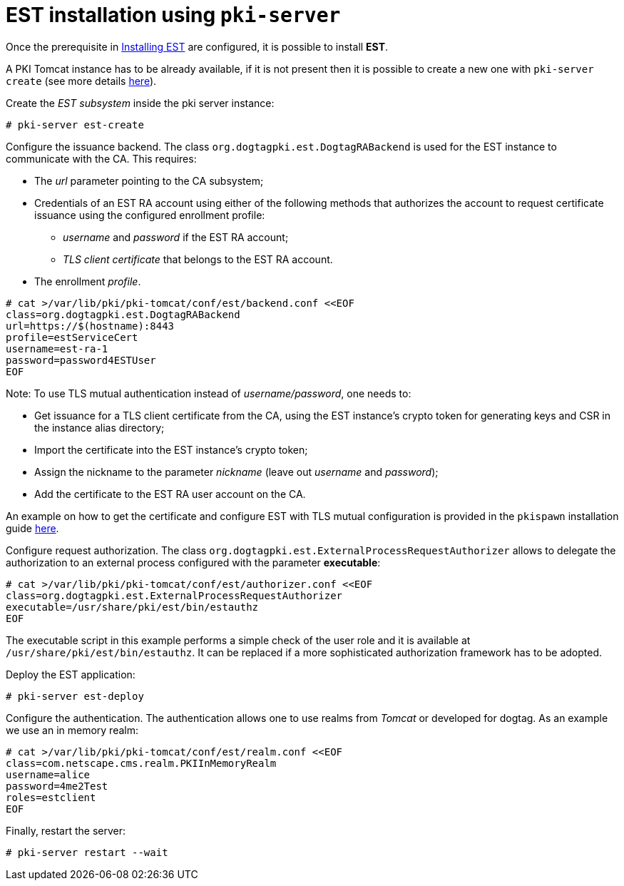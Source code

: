 :_mod-docs-content-type: PROCEDURE

[id="installing-est-pki-server"]
= EST installation using `pki-server` 

Once the prerequisite in xref:../est/installing-est.adoc[Installing EST] are configured, it is possible to install *EST*.

A PKI Tomcat instance has to be already available, if it is not present then it is possible to create a new one with `pki-server create` (see  more details
link:https://github.com/dogtagpki/pki/wiki/PKI-Server-Create-CLI[here]).

Create the _EST subsystem_ inside the pki server instance:

[literal]
....
# pki-server est-create
....

Configure the issuance backend. The class `org.dogtagpki.est.DogtagRABackend` is used for the EST instance to communicate with the CA. This requires:

* The _url_ parameter pointing to the CA subsystem;

* Credentials of an EST RA account using either of the following methods that authorizes the account to request certificate issuance using the configured enrollment profile:

** _username_ and _password_ if the EST RA account;
** _TLS client certificate_ that belongs to the EST RA account.

* The enrollment _profile_.

[literal]
....
# cat >/var/lib/pki/pki-tomcat/conf/est/backend.conf <<EOF
class=org.dogtagpki.est.DogtagRABackend
url=https://$(hostname):8443
profile=estServiceCert
username=est-ra-1
password=password4ESTUser
EOF
....

Note: To use TLS mutual authentication instead of _username/password_, one needs to:

* Get issuance for a TLS client certificate from the CA, using the EST instance’s crypto token for generating keys and CSR in the instance alias directory;
* Import the certificate into the EST instance’s crypto token;
* Assign the nickname to the parameter _nickname_ (leave out _username_ and _password_);
* Add the certificate to the EST RA user account on the CA.

An example on how to get the certificate and configure EST with TLS mutual configuration is provided in the `pkispawn` installation guide xref:../est/installing-est-pkispawn.adoc#installation-on-separate-instance-with-certificates[here].

Configure request authorization. The class `org.dogtagpki.est.ExternalProcessRequestAuthorizer` allows to delegate the authorization to an external process configured with the
parameter *executable*:

[literal]
....
# cat >/var/lib/pki/pki-tomcat/conf/est/authorizer.conf <<EOF
class=org.dogtagpki.est.ExternalProcessRequestAuthorizer
executable=/usr/share/pki/est/bin/estauthz
EOF
....

The executable script in this example performs a simple check of the user role and it is available at `/usr/share/pki/est/bin/estauthz`. It can be replaced if a
more sophisticated authorization framework has to be adopted.

Deploy the EST application:

[literal]
....
# pki-server est-deploy
....

Configure the authentication. The authentication allows one to use realms from _Tomcat_ or developed for dogtag. As an example we use an in memory realm:

[literal]
....
# cat >/var/lib/pki/pki-tomcat/conf/est/realm.conf <<EOF
class=com.netscape.cms.realm.PKIInMemoryRealm
username=alice
password=4me2Test
roles=estclient
EOF
....

Finally, restart the server:

[literal]
....
# pki-server restart --wait
....

